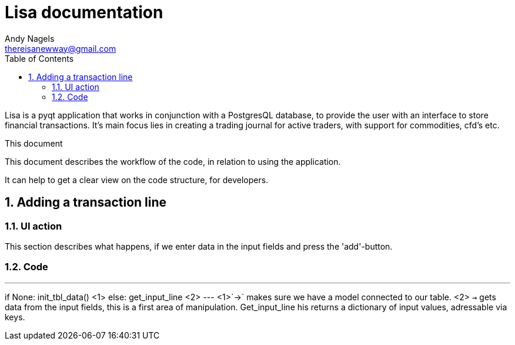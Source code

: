 = Lisa documentation
Andy Nagels <thereisanewway@gmail.com>
:Author Initials: AN
:toc:
:icons:
:numbered:
:website: https://github.com/rockwolf/python/lisa

Lisa is a pyqt application that works in conjunction with a PostgresQL
database, to provide the user with an interface to store financial transactions.
It's main focus lies in creating a trading journal for active traders,
with support for commodities, cfd's etc.

.This document
**********************************************************************
This document describes the workflow of the code, in relation to using
the application.

It can help to get a clear view on the code structure, for developers.
**********************************************************************

[[btnadd]]
== Adding a transaction line
=== UI action
This section describes what happens, if we enter data in the input fields and
press the 'add'-button.

=== Code
[first part, python]
---
if None:  
  init_tbl_data() <1>
else:  
  get_input_line <2>
---
<1>`->` makes sure we have a model connected to our table.
<2> `->` gets data from the input fields, this is a first area of manipulation. Get_input_line his returns a dictionary of input values, adressable via keys.
